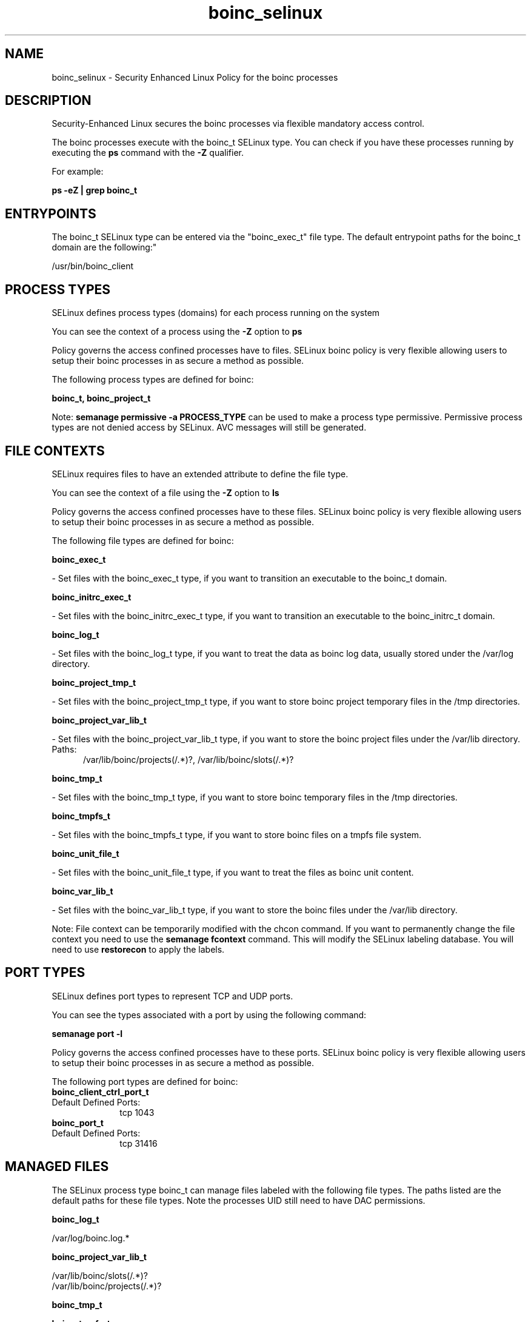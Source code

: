 .TH  "boinc_selinux"  "8"  "boinc" "dwalsh@redhat.com" "boinc SELinux Policy documentation"
.SH "NAME"
boinc_selinux \- Security Enhanced Linux Policy for the boinc processes
.SH "DESCRIPTION"

Security-Enhanced Linux secures the boinc processes via flexible mandatory access control.

The boinc processes execute with the boinc_t SELinux type. You can check if you have these processes running by executing the \fBps\fP command with the \fB\-Z\fP qualifier. 

For example:

.B ps -eZ | grep boinc_t


.SH "ENTRYPOINTS"

The boinc_t SELinux type can be entered via the "boinc_exec_t" file type.  The default entrypoint paths for the boinc_t domain are the following:"

/usr/bin/boinc_client
.SH PROCESS TYPES
SELinux defines process types (domains) for each process running on the system
.PP
You can see the context of a process using the \fB\-Z\fP option to \fBps\bP
.PP
Policy governs the access confined processes have to files. 
SELinux boinc policy is very flexible allowing users to setup their boinc processes in as secure a method as possible.
.PP 
The following process types are defined for boinc:

.EX
.B boinc_t, boinc_project_t 
.EE
.PP
Note: 
.B semanage permissive -a PROCESS_TYPE 
can be used to make a process type permissive. Permissive process types are not denied access by SELinux. AVC messages will still be generated.

.SH FILE CONTEXTS
SELinux requires files to have an extended attribute to define the file type. 
.PP
You can see the context of a file using the \fB\-Z\fP option to \fBls\bP
.PP
Policy governs the access confined processes have to these files. 
SELinux boinc policy is very flexible allowing users to setup their boinc processes in as secure a method as possible.
.PP 
The following file types are defined for boinc:


.EX
.PP
.B boinc_exec_t 
.EE

- Set files with the boinc_exec_t type, if you want to transition an executable to the boinc_t domain.


.EX
.PP
.B boinc_initrc_exec_t 
.EE

- Set files with the boinc_initrc_exec_t type, if you want to transition an executable to the boinc_initrc_t domain.


.EX
.PP
.B boinc_log_t 
.EE

- Set files with the boinc_log_t type, if you want to treat the data as boinc log data, usually stored under the /var/log directory.


.EX
.PP
.B boinc_project_tmp_t 
.EE

- Set files with the boinc_project_tmp_t type, if you want to store boinc project temporary files in the /tmp directories.


.EX
.PP
.B boinc_project_var_lib_t 
.EE

- Set files with the boinc_project_var_lib_t type, if you want to store the boinc project files under the /var/lib directory.

.br
.TP 5
Paths: 
/var/lib/boinc/projects(/.*)?, /var/lib/boinc/slots(/.*)?

.EX
.PP
.B boinc_tmp_t 
.EE

- Set files with the boinc_tmp_t type, if you want to store boinc temporary files in the /tmp directories.


.EX
.PP
.B boinc_tmpfs_t 
.EE

- Set files with the boinc_tmpfs_t type, if you want to store boinc files on a tmpfs file system.


.EX
.PP
.B boinc_unit_file_t 
.EE

- Set files with the boinc_unit_file_t type, if you want to treat the files as boinc unit content.


.EX
.PP
.B boinc_var_lib_t 
.EE

- Set files with the boinc_var_lib_t type, if you want to store the boinc files under the /var/lib directory.


.PP
Note: File context can be temporarily modified with the chcon command.  If you want to permanently change the file context you need to use the 
.B semanage fcontext 
command.  This will modify the SELinux labeling database.  You will need to use
.B restorecon
to apply the labels.

.SH PORT TYPES
SELinux defines port types to represent TCP and UDP ports. 
.PP
You can see the types associated with a port by using the following command: 

.B semanage port -l

.PP
Policy governs the access confined processes have to these ports. 
SELinux boinc policy is very flexible allowing users to setup their boinc processes in as secure a method as possible.
.PP 
The following port types are defined for boinc:

.EX
.TP 5
.B boinc_client_ctrl_port_t 
.TP 10
.EE


Default Defined Ports:
tcp 1043
.EE

.EX
.TP 5
.B boinc_port_t 
.TP 10
.EE


Default Defined Ports:
tcp 31416
.EE
.SH "MANAGED FILES"

The SELinux process type boinc_t can manage files labeled with the following file types.  The paths listed are the default paths for these file types.  Note the processes UID still need to have DAC permissions.

.br
.B boinc_log_t

	/var/log/boinc\.log.*
.br

.br
.B boinc_project_var_lib_t

	/var/lib/boinc/slots(/.*)?
.br
	/var/lib/boinc/projects(/.*)?
.br

.br
.B boinc_tmp_t


.br
.B boinc_tmpfs_t


.br
.B boinc_var_lib_t

	/var/lib/boinc(/.*)?
.br

.SH NSSWITCH DOMAIN

.SH "COMMANDS"
.B semanage fcontext
can also be used to manipulate default file context mappings.
.PP
.B semanage permissive
can also be used to manipulate whether or not a process type is permissive.
.PP
.B semanage module
can also be used to enable/disable/install/remove policy modules.

.B semanage port
can also be used to manipulate the port definitions

.PP
.B system-config-selinux 
is a GUI tool available to customize SELinux policy settings.

.SH AUTHOR	
This manual page was auto-generated by genman.py.

.SH "SEE ALSO"
selinux(8), boinc(8), semanage(8), restorecon(8), chcon(1)
